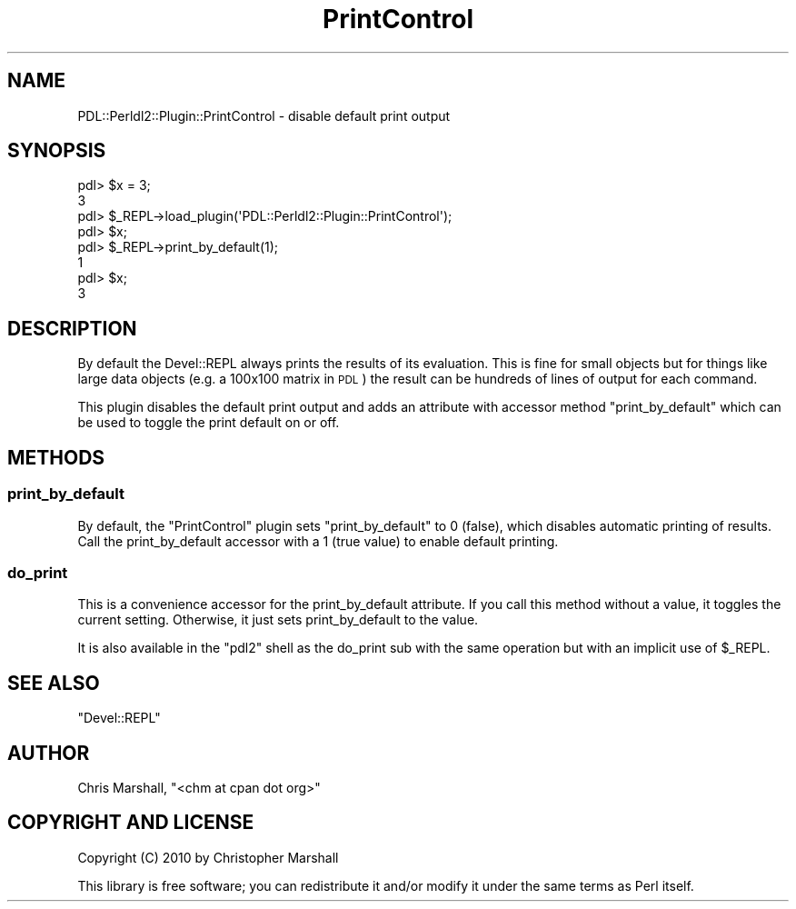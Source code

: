 .\" Automatically generated by Pod::Man 4.11 (Pod::Simple 3.35)
.\"
.\" Standard preamble:
.\" ========================================================================
.de Sp \" Vertical space (when we can't use .PP)
.if t .sp .5v
.if n .sp
..
.de Vb \" Begin verbatim text
.ft CW
.nf
.ne \\$1
..
.de Ve \" End verbatim text
.ft R
.fi
..
.\" Set up some character translations and predefined strings.  \*(-- will
.\" give an unbreakable dash, \*(PI will give pi, \*(L" will give a left
.\" double quote, and \*(R" will give a right double quote.  \*(C+ will
.\" give a nicer C++.  Capital omega is used to do unbreakable dashes and
.\" therefore won't be available.  \*(C` and \*(C' expand to `' in nroff,
.\" nothing in troff, for use with C<>.
.tr \(*W-
.ds C+ C\v'-.1v'\h'-1p'\s-2+\h'-1p'+\s0\v'.1v'\h'-1p'
.ie n \{\
.    ds -- \(*W-
.    ds PI pi
.    if (\n(.H=4u)&(1m=24u) .ds -- \(*W\h'-12u'\(*W\h'-12u'-\" diablo 10 pitch
.    if (\n(.H=4u)&(1m=20u) .ds -- \(*W\h'-12u'\(*W\h'-8u'-\"  diablo 12 pitch
.    ds L" ""
.    ds R" ""
.    ds C` ""
.    ds C' ""
'br\}
.el\{\
.    ds -- \|\(em\|
.    ds PI \(*p
.    ds L" ``
.    ds R" ''
.    ds C`
.    ds C'
'br\}
.\"
.\" Escape single quotes in literal strings from groff's Unicode transform.
.ie \n(.g .ds Aq \(aq
.el       .ds Aq '
.\"
.\" If the F register is >0, we'll generate index entries on stderr for
.\" titles (.TH), headers (.SH), subsections (.SS), items (.Ip), and index
.\" entries marked with X<> in POD.  Of course, you'll have to process the
.\" output yourself in some meaningful fashion.
.\"
.\" Avoid warning from groff about undefined register 'F'.
.de IX
..
.nr rF 0
.if \n(.g .if rF .nr rF 1
.if (\n(rF:(\n(.g==0)) \{\
.    if \nF \{\
.        de IX
.        tm Index:\\$1\t\\n%\t"\\$2"
..
.        if !\nF==2 \{\
.            nr % 0
.            nr F 2
.        \}
.    \}
.\}
.rr rF
.\" ========================================================================
.\"
.IX Title "PrintControl 3"
.TH PrintControl 3 "2022-02-14" "perl v5.30.0" "User Contributed Perl Documentation"
.\" For nroff, turn off justification.  Always turn off hyphenation; it makes
.\" way too many mistakes in technical documents.
.if n .ad l
.nh
.SH "NAME"
PDL::Perldl2::Plugin::PrintControl \- disable default print output
.SH "SYNOPSIS"
.IX Header "SYNOPSIS"
.Vb 3
\&  pdl> $x = 3;
\&  3
\&  pdl> $_REPL\->load_plugin(\*(AqPDL::Perldl2::Plugin::PrintControl\*(Aq);
\&
\&  pdl> $x;
\&
\&  pdl> $_REPL\->print_by_default(1);
\&  1
\&  pdl> $x;
\&  3
.Ve
.SH "DESCRIPTION"
.IX Header "DESCRIPTION"
By default the Devel::REPL always prints the results of its
evaluation.  This is fine for small objects but for things
like large data objects (e.g. a 100x100 matrix in \s-1PDL\s0) the
result can be hundreds of lines of output for each command.
.PP
This plugin disables the default print output and adds an
attribute with accessor method \f(CW\*(C`print_by_default\*(C'\fR which can be
used to toggle the print default on or off.
.SH "METHODS"
.IX Header "METHODS"
.SS "print_by_default"
.IX Subsection "print_by_default"
By default, the \f(CW\*(C`PrintControl\*(C'\fR plugin sets \f(CW\*(C`print_by_default\*(C'\fR to
0 (false), which disables automatic printing of results.
Call the print_by_default accessor with a 1 (true value) to enable
default printing.
.SS "do_print"
.IX Subsection "do_print"
This is a convenience accessor for the print_by_default attribute.
If you call this method without a value, it toggles the current
setting.  Otherwise, it just sets print_by_default to the value.
.PP
It is also available in the \f(CW\*(C`pdl2\*(C'\fR shell as the do_print sub
with the same operation but with an implicit use of \f(CW$_REPL\fR.
.SH "SEE ALSO"
.IX Header "SEE ALSO"
\&\f(CW\*(C`Devel::REPL\*(C'\fR
.SH "AUTHOR"
.IX Header "AUTHOR"
Chris Marshall, \f(CW\*(C`<chm at cpan dot org>\*(C'\fR
.SH "COPYRIGHT AND LICENSE"
.IX Header "COPYRIGHT AND LICENSE"
Copyright (C) 2010 by Christopher Marshall
.PP
This library is free software; you can redistribute it and/or modify
it under the same terms as Perl itself.

